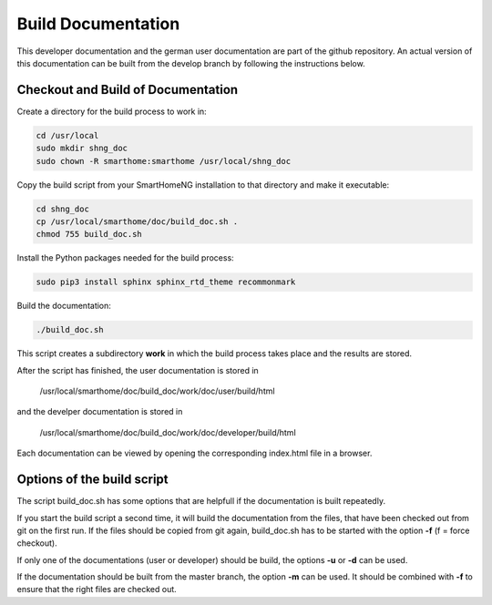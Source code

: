 
===================
Build Documentation
===================

This developer documentation and the german user documentation are part of the github repository.
An actual version of this documentation can be built from the develop branch by following the instructions below.


-----------------------------------
Checkout and Build of Documentation
-----------------------------------

Create a directory for the build process to work in:

.. code-block:: bash

   cd /usr/local
   sudo mkdir shng_doc
   sudo chown -R smarthome:smarthome /usr/local/shng_doc


Copy the build script from your SmartHomeNG installation to that directory and make it executable:

.. code-block:: bash

   cd shng_doc
   cp /usr/local/smarthome/doc/build_doc.sh .
   chmod 755 build_doc.sh


Install the Python packages needed for the build process:

.. code-block:: bash

   sudo pip3 install sphinx sphinx_rtd_theme recommonmark


Build the documentation:

.. code-block:: bash

   ./build_doc.sh


This script creates a subdirectory **work** in which the build process takes place and the results are stored.

After the script has finished, the user documentation is stored in

  /usr/local/smarthome/doc/build_doc/work/doc/user/build/html

and the develper documentation is stored in

  /usr/local/smarthome/doc/build_doc/work/doc/developer/build/html

Each documentation can be viewed by opening the corresponding index.html file in a browser.


---------------------------
Options of the build script
---------------------------

The script build_doc.sh has some options that are helpfull if the documentation is built repeatedly.

If you start the build script a second time, it will build the documentation from the files, that have been checked out
from git on the first run. If the files should be copied from git again, build_doc.sh has to be started with the option **-f**
(f = force checkout).

If only one of the documentations (user or developer) should be build, the options **-u** or **-d** can be used.

If the documentation should be built from the master branch, the option **-m** can be used. It should be combined with **-f** to
ensure that the right files are checked out.

